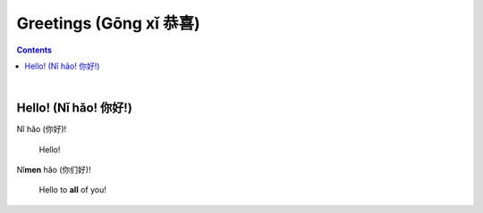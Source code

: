 =======================
Greetings (Gōng xǐ 恭喜)
=======================
.. contents:: **Contents**
   :depth: 3
   :local:
   :backlinks: top

|

Hello! (Nǐ hǎo! 你好!)
---------------------
| Nǐ hǎo (你好)!
   
   Hello!

| Nǐ\ **men** hǎo (你们好)!

   Hello to **all** of you!
   

